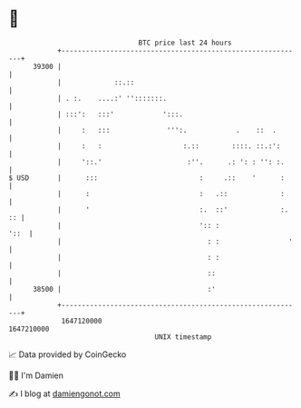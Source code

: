 * 👋

#+begin_example
                                   BTC price last 24 hours                    
               +------------------------------------------------------------+ 
         39300 |                                                            | 
               |             ::.::                                          | 
               | . :.    ....:' '':::::::.                                  | 
               | :::':   :::'            ':::.                              | 
               |     :   :::              ''':.            .    ::  .       | 
               |     :   :                    :.::        ::::. ::.:':      | 
               |     '::.'                     :''.      .: ': : '': :.     | 
   $ USD       |      :::                         :     .::    '      :     | 
               |      :                           :   .::             :     | 
               |      '                           :.  ::'             :. :: | 
               |                                  ':: :                '::  | 
               |                                    : :                 '   | 
               |                                    : :                     | 
               |                                    ::                      | 
         38500 |                                    :'                      | 
               +------------------------------------------------------------+ 
                1647120000                                        1647210000  
                                       UNIX timestamp                         
#+end_example
📈 Data provided by CoinGecko

🧑‍💻 I'm Damien

✍️ I blog at [[https://www.damiengonot.com][damiengonot.com]]
